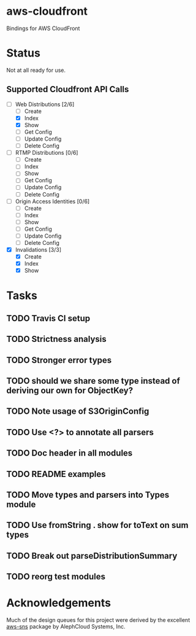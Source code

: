 * aws-cloudfront

  Bindings for AWS CloudFront

* Status
  Not at all ready for use.

** Supported Cloudfront API Calls
   - [-] Web Distributions [2/6]
     - [ ] Create
     - [X] Index
     - [X] Show
     - [ ] Get Config
     - [ ] Update Config
     - [ ] Delete Config
   - [ ] RTMP Distributions [0/6]
     - [ ] Create
     - [ ] Index
     - [ ] Show
     - [ ] Get Config
     - [ ] Update Config
     - [ ] Delete Config
   - [ ] Origin Access Identities [0/6]
     - [ ] Create
     - [ ] Index
     - [ ] Show
     - [ ] Get Config
     - [ ] Update Config
     - [ ] Delete Config
   - [X] Invalidations [3/3]
     - [X] Create
     - [X] Index
     - [X] Show

* Tasks

#+OPTIONS: toc:nil
** TODO Travis CI setup
** TODO Strictness analysis
** TODO Stronger error types
** TODO should we share some type instead of deriving our own for ObjectKey?
** TODO Note usage of S3OriginConfig
** TODO Use <?> to annotate all parsers
** TODO Doc header in all modules
** TODO README examples
** TODO Move types and parsers into Types module
** TODO Use fromString . show for toText on sum types
** TODO Break out parseDistributionSummary
** TODO reorg test modules
* Acknowledgements
  Much of the design queues for this project were derived by the
  excellent [[https://github.com/alephcloud/hs-aws-sns][aws-sns]] package by AlephCloud Systems, Inc.

